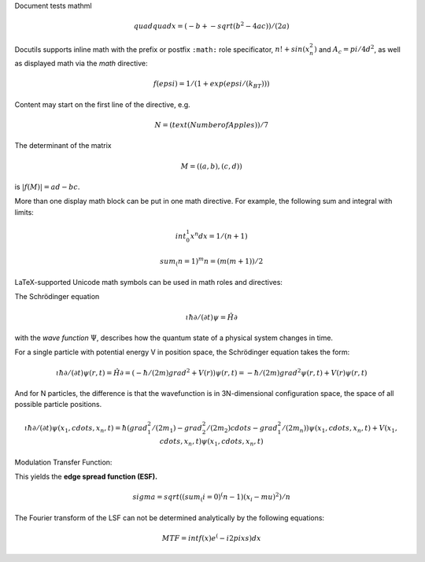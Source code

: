 Document tests mathml

.. class:: asciimath

.. math::

 quad quad x = (-b +- sqrt(b^2-4ac))/(2a)

Docutils supports inline math with the prefix or postfix ``:math:`` 
role specificator, :math:`n! + sin(x_n^2)` and :math:`A_c=pi/4d^2`, 
as well as displayed math via the `math` directive:

.. math::

 f(epsi)=1/(1 + exp (epsi/(k_BT)))


Content may start on the first line of the directive, e.g.

.. math:: N = (text(Number of Apples))/7

The determinant of the matrix

.. math:: :name: eq:M

   M = ((a,b),(c,d))

is :math:`|f(M)| = ad - bc`.

More than one display math block can be put in one math directive.
For example, the following sum and integral with limits:

.. math::

          int_0^1 x^n dx = 1/(n + 1)

          sum_(n=1)^m n = (m(m+1))/2

LaTeX-supported Unicode math symbols can be used in math roles and
directives:

The Schrödinger equation

.. math:: :name: eq:schrödinger

   ɩħ ∂/(∂t)ψ = Ĥ∂


.. iotaħ ∂/(∂t)ψ = Ĥ∂

with the *wave function* :math:`Ψ`, describes how the quantum state of a
physical system changes in time.

.. can put all the info on save function in here to test things out

For a single particle with potential energy V in position space, the
Schrödinger equation takes the form:

.. math::

 ɩħ ∂/(∂t)ψ(r,t) = Ĥ∂ = (-ħ/(2m) grad^2 + V(r)) ψ(r,t) = -ħ/(2m)grad^2ψ(r,t) + V(r) ψ(r,t)

And for N particles, the difference is that the wavefunction is in 3N-dimensional configuration space, the space of all possible particle positions.

.. math::

 ɩħ ∂/(∂t)ψ(x_1,cdots,x_n,t)=ħ(grad_1^2/(2m_1) - grad_2^2/(2m_2)cdots -grad_1^2/(2m_n))ψ(x_1,cdots,x_n,t) + V(x_1,cdots,x_n,t)ψ(x_1,cdots,x_n,t)

Modulation Transfer Function:

This yields the **edge spread function (ESF).**

.. math::

 sigma = sqrt((sum_(i=0)^(n-1)(x_i-mu)^2)/n

The Fourier transform of the LSF can not be determined analytically by the following equations:

.. math::


 MTF=intf(x)e^(-i2pi xs)dx

